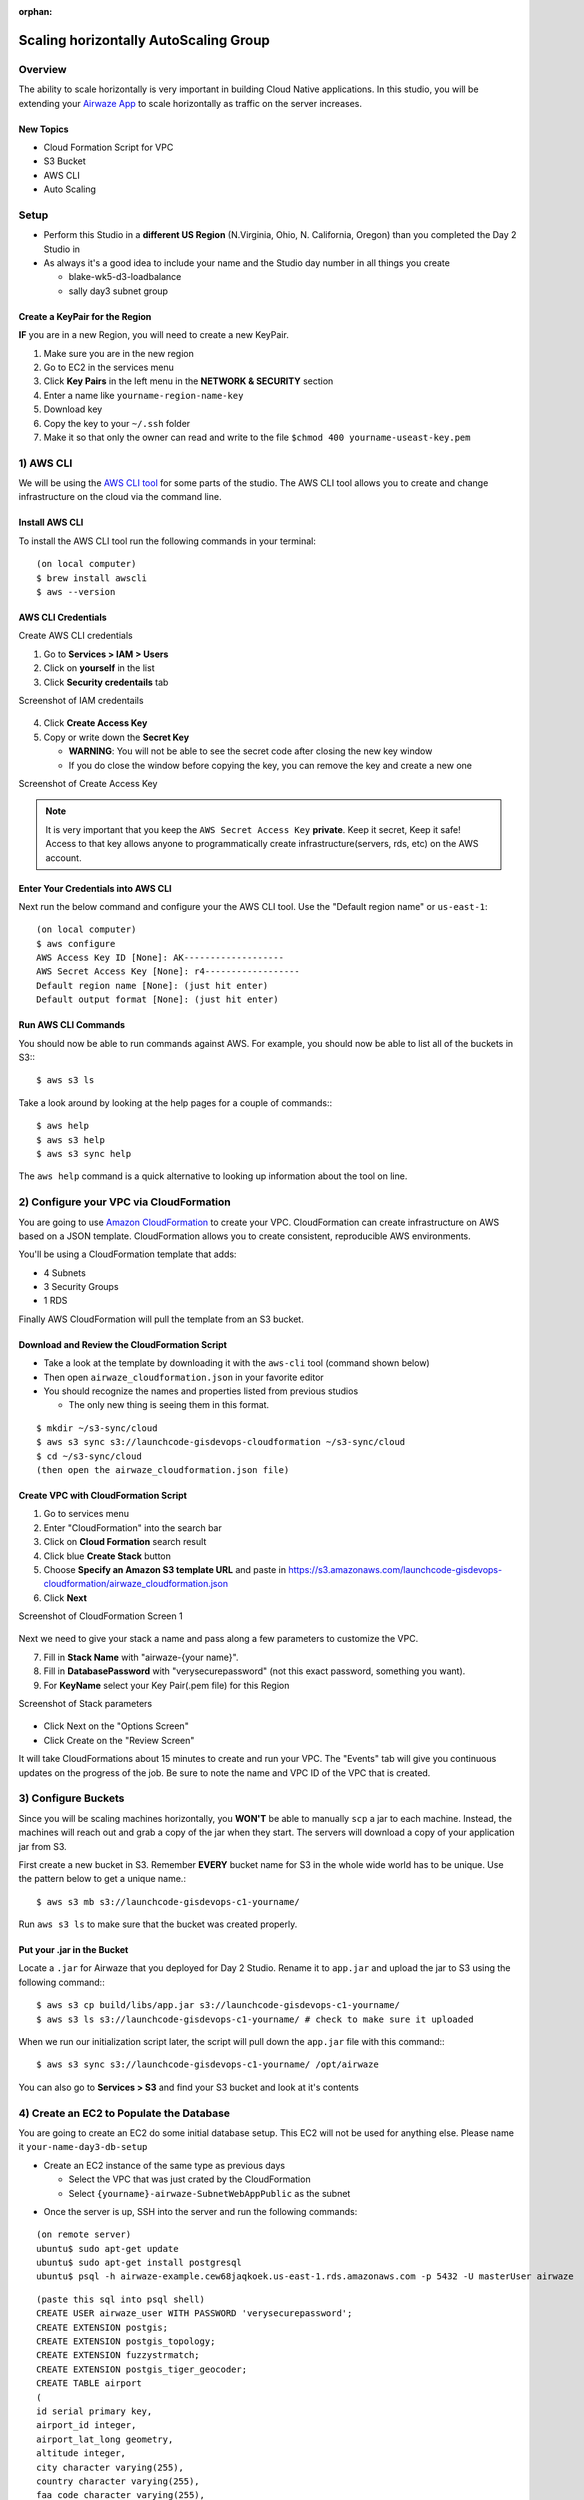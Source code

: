 :orphan:

.. _studio-aws-auto-scaling:

======================================
Scaling horizontally AutoScaling Group
======================================

Overview
========

The ability to scale horizontally is very important in building Cloud Native applications.  In this studio, you will be extending your `Airwaze App <https://gitlab.com/LaunchCodeTraining/airwaze-studio>`_ to scale horizontally as traffic on the server increases.

New Topics
----------
* Cloud Formation Script for VPC
* S3 Bucket
* AWS CLI
* Auto Scaling

Setup
=====

* Perform this Studio in a **different  US Region** (N.Virginia, Ohio, N. California, Oregon) than you completed the Day 2 Studio in
* As always it's a good idea to include your name and the Studio day number in all things you create

  * blake-wk5-d3-loadbalance
  * sally day3 subnet group

Create a KeyPair for the Region
-------------------------------

**IF** you are in a new Region, you will need to create a new KeyPair. 

1. Make sure you are in the new region
2. Go to EC2 in the services menu
3. Click **Key Pairs** in the left menu in the **NETWORK & SECURITY** section
4. Enter a name like ``yourname-region-name-key``
5. Download key
6. Copy the key to your ``~/.ssh`` folder
7. Make it so that only the owner can read and write to the file ``$chmod 400 yourname-useast-key.pem``

1) AWS CLI
==========

We will be using the `AWS CLI tool <https://docs.aws.amazon.com/cli/latest/userguide/cli-chap-welcome.html>`_ for some parts of the studio.  The AWS CLI tool allows you to create and change infrastructure on the cloud via the command line.

Install AWS CLI
---------------

To install the AWS CLI tool run the following commands in your terminal:

::

  (on local computer)
  $ brew install awscli
  $ aws --version

AWS CLI Credentials
-------------------

Create AWS CLI credentials

1. Go to **Services > IAM > Users**
2. Click on **yourself** in the list
3. Click **Security credentails** tab

Screenshot of IAM credentails

  .. image:: /_static/images/day3/iam_get_credentials.png

4. Click **Create Access Key**
5. Copy or write down the **Secret Key**
  
   * **WARNING**: You will not be able to see the secret code after closing the new key window
   * If you do close the window before copying the key, you can remove the key and create a new one

Screenshot of Create Access Key

  .. image:: /_static/images/aws-cli-key.png  


.. note::

  It is very important that you keep the ``AWS Secret Access Key`` **private**.  Keep it secret, Keep it safe!
  Access to that key allows anyone to programmatically create infrastructure(servers, rds, etc) on the AWS account.

Enter Your Credentials into AWS CLI
-----------------------------------

Next run the below command and configure your the AWS CLI tool.  Use the "Default region name" or ``us-east-1``:

::

  (on local computer)
  $ aws configure
  AWS Access Key ID [None]: AK-------------------
  AWS Secret Access Key [None]: r4------------------
  Default region name [None]: (just hit enter)
  Default output format [None]: (just hit enter)

Run AWS CLI Commands
----------------------

You should now be able to run commands against AWS.  For example, you should now be able to list all of the buckets in S3:::

  $ aws s3 ls


Take a look around by looking at the help pages for a couple of commands:::

  $ aws help
  $ aws s3 help
  $ aws s3 sync help


The ``aws help`` command is a quick alternative to looking up information about the tool on line.

2) Configure your VPC via CloudFormation
========================================

You are going to use `Amazon CloudFormation <https://aws.amazon.com/cloudformation/>`_ to create your VPC.  CloudFormation can create infrastructure on AWS based on a JSON template.  CloudFormation allows you to create consistent, reproducible AWS environments.

You'll be using a CloudFormation template that adds:

* 4 Subnets
* 3 Security Groups
* 1 RDS

Finally AWS CloudFormation will pull the template from an S3 bucket.

Download and Review the CloudFormation Script
---------------------------------------------

* Take a look at the template by downloading it with the ``aws-cli`` tool (command shown below)
* Then open ``airwaze_cloudformation.json`` in your favorite editor
* You should recognize the names and properties listed from previous studios

  * The only new thing is seeing them in this format.
  
::

  $ mkdir ~/s3-sync/cloud
  $ aws s3 sync s3://launchcode-gisdevops-cloudformation ~/s3-sync/cloud
  $ cd ~/s3-sync/cloud
  (then open the airwaze_cloudformation.json file)


Create VPC with CloudFormation Script
-------------------------------------

1. Go to services menu
2. Enter "CloudFormation" into the search bar
3. Click on **Cloud Formation** search result 
4. Click blue **Create Stack** button
5. Choose **Specify an Amazon S3 template URL** and paste in https://s3.amazonaws.com/launchcode-gisdevops-cloudformation/airwaze_cloudformation.json
6. Click **Next**

Screenshot of CloudFormation Screen 1

  .. image:: /_static/images/day3/stack_screen_1.png

Next we need to give your stack a name and pass along a few parameters to customize the VPC.

7. Fill in **Stack Name** with "airwaze-{your name}".
8. Fill in **DatabasePassword** with "verysecurepassword" (not this exact password, something you want).
9. For **KeyName** select your Key Pair(.pem file) for this Region

Screenshot of Stack parameters

  .. image:: /_static/images/day3/stack-parameters2.png

* Click Next on the "Options Screen"
* Click Create on the "Review Screen"

It will take CloudFormations about 15 minutes to create and run your VPC.  The "Events" tab will give you continuous updates on the progress of the job.
Be sure to note the name and VPC ID of the VPC that is created.

3) Configure Buckets
====================

Since you will be scaling machines horizontally, you **WON'T** be able to manually ``scp`` a jar to each machine.  Instead, the machines will reach out and grab a copy of the jar when they start.  The servers will download a copy of your application jar from S3.

First create a new bucket in S3.  Remember **EVERY** bucket name for S3 in the whole wide world has to be unique.  Use the pattern below to get a unique name.::

  $ aws s3 mb s3://launchcode-gisdevops-c1-yourname/


Run ``aws s3 ls`` to make sure that the bucket was created properly.

Put your .jar in the Bucket
----------------------------

Locate a ``.jar`` for Airwaze that you deployed for Day 2 Studio. Rename it to ``app.jar`` and upload the jar to S3 using the following command:::

  $ aws s3 cp build/libs/app.jar s3://launchcode-gisdevops-c1-yourname/
  $ aws s3 ls s3://launchcode-gisdevops-c1-yourname/ # check to make sure it uploaded


When we run our initialization script later, the script will pull down the ``app.jar`` file with this command:::

  $ aws s3 sync s3://launchcode-gisdevops-c1-yourname/ /opt/airwaze


You can also go to **Services > S3** and find your S3 bucket and look at it's contents


4) Create an EC2 to Populate the Database
=========================================

You are going to create an EC2 do some initial database setup. This EC2 will not be used for anything else. Please name it ``your-name-day3-db-setup``

* Create an EC2 instance of the same type as previous days
  
  * Select the VPC that was just crated by the CloudFormation
  * Select ``{yourname}-airwaze-SubnetWebAppPublic`` as the subnet

.. image:: /_static/images/ec2-vpc-subnet.png


* Once the server is up, SSH into the server and run the following commands:

::

  (on remote server)
  ubuntu$ sudo apt-get update
  ubuntu$ sudo apt-get install postgresql
  ubuntu$ psql -h airwaze-example.cew68jaqkoek.us-east-1.rds.amazonaws.com -p 5432 -U masterUser airwaze

::
   
  (paste this sql into psql shell)
  CREATE USER airwaze_user WITH PASSWORD 'verysecurepassword';
  CREATE EXTENSION postgis;
  CREATE EXTENSION postgis_topology;
  CREATE EXTENSION fuzzystrmatch;
  CREATE EXTENSION postgis_tiger_geocoder;
  CREATE TABLE airport
  (
  id serial primary key,
  airport_id integer,
  airport_lat_long geometry,
  altitude integer,
  city character varying(255),
  country character varying(255),
  faa_code character varying(255),
  icao character varying(255),
  name character varying(255),
  time_zone character varying(255)
  );
  CREATE TABLE route
  (
  id serial primary key,
  airline character varying(255),
  airline_id integer,
  dst character varying(255),
  dst_id integer,
  route_geom geometry,
  src character varying(255),
  src_id integer
  );
  ALTER TABLE airport OWNER to airwaze_user;
  ALTER TABLE route OWNER to airwaze_user;


Also, send up the ``routes.csv`` file and the ``Airports.csv`` file and get those in the database.::

  (on local computer)
  $ scp -i ~/.ssh/mikes-keys.pem routes.csv  ubuntu@35.170.78.180:/home/ubuntu
  $ scp -i ~/.ssh/mikes-keys.pem Airports.csv  ubuntu@35.170.78.180:/home/ubuntu

Then after the csv files have been copied to the server you can populate the database by running these commands.

::

  (remote server)
  ubuntu$ psql -h airwaze-example.cew68jaqkoek.us-east-1.rds.amazonaws.com -d airwaze -U airwaze_user -c "\copy route(src, src_id, dst, dst_id, airline, route_geom) from STDIN DELIMITER ',' CSV HEADER" < /home/ubuntu/routes.csv
  ubuntu$ psql -h airwaze-example.cew68jaqkoek.us-east-1.rds.amazonaws.com -d airwaze -U airwaze_user -c "\copy airport(airport_id, name, city, country, faa_code, icao, altitude, time_zone, airport_lat_long) from STDIN DELIMITER ',' CSV HEADER" < /home/ubuntu/Airports.csv


5) Create the Launch Configuration
==================================

You now have all of the pieces set up to begin Auto Scaling EC2 machines.

* Navigate to `AutoScaling Page <https://console.aws.amazon.com/ec2/autoscaling/home>`_ on the sidebar of EC2
* Click **Create Auto Scaling Group**.

Screenshot of AutoScale Start

  .. image:: /_static/images/day3/create_auto_scaling_group.png

A LaunchConfiguration is essentially creating a template for all of the EC2 instances that will be created automatically via Auto Scale.

* You are going to create a new Launch Configuration.

Screenshot of AutoScale Step 1

  .. image:: /_static/images/day3/auto_scale_step_1.png

The Launch Configuration is going to be very similar to setting up a normal EC2 instance.

* Choose the Ubuntu distribution on the AMI screen.

Screenshot of Auto Scale AMI

  .. image:: /_static/images/day3/auto_scale_ami.png

* Choose the micro instance.

Screenshot of Auto Scale instance size

  .. image:: /_static/images/day3/auto_scale_instance_size.png

There are several important configurations that have to be made on the **Configure Details** screen.

The moist important is the User data.  The **User data** is the script that runs as the server starts up.  This script creates the proper directories, configures systemd, and launches the app. Additionally, the app pulls down a copy of the jar file from S3.

There are two pieces of data to change in the **User data** script:

* Copy the **User Data script** that is provided below and paste it into an editor
* Set ``APP_DB_HOST`` to the endpoint of your RDS database.
* Change the ``aws s3 c s3://launchcode-gisdevops-c1-yourbucket/app.jar /opt/airwaze/app.jar`` command to point to the bucket that you created earlier in the studio.
* Paste your updated script in the "User data" field.
* Set "IAM role" to "EC2_to_S3_readonly". When the machine is starting, the startup script will need to reach out to S3.  The "IAM role" gives the startup script the proper credentials to be authenticated to access S3.
* Set the name of the configuration to ``airwaze-{your name}-config``.
* Change the "IP Address Type" to be ``Assign a public IP address to every instance``.

Screenshot of Auto Scale configuration

  .. image:: /_static/images/day3/auto_scale_config.png

* Click "Next: Configure Security Group"
* On the Security Group screen, choose the ``WebAppSecurityGroup`` from your VPC.  The key is that you want to have ports 22 and 80 open on the machines that you are running.
* Click "Review"
* Click "Create Launch configuration"

User Data Script (remember to change certain parts)
---------------------------------------------------
::

  #!/bin/bash
  # Install Java
  apt-get update -y && apt-get install -y openjdk-8-jdk awscli

  # Create airwaze user
  useradd -M airwaze
  mkdir /opt/airwaze
  mkdir /etc/opt/airwaze
  aws s3 cp s3://launchcode-gisdevops-c1-traineemike/app.jar /opt/airwaze/app.jar
  chown -R airwaze:airwaze /opt/airwaze /etc/opt/airwaze
  chmod 777 /opt/airwaze

  # Write Airwaze config file
  cat << EOF > /etc/opt/airwaze/airwaze.config
  APP_DB_HOST=airwaze-example.cew68jaqkoek.us-east-1.rds.amazonaws.com
  APP_DB_PORT=5432
  APP_DB_NAME=airwaze
  APP_DB_USER=airwaze_user
  APP_DB_PASS=verysecurepassword
  EOF

  # Write systemd unit file
  cat << EOF > /etc/systemd/system/airwaze.service
  [Unit]
  Description=Airwaze Studio
  After=syslog.target

  [Service]
  User=airwaze
  EnvironmentFile=/etc/opt/airwaze/airwaze.config
  ExecStart=/usr/bin/java -jar /opt/airwaze/app.jar SuccessExitStatus=143
  Restart=always

  [Install]
  WantedBy=multi-user.target
  EOF

  systemctl enable airwaze.service
  systemctl start airwaze.service

Screenshot of Auto Scale security groups

  .. image:: /_static/images/day3/auto_scale_security_groups.png

6) Create the Auto Scale Group
==============================

The Auto Scale Group is the piece of configuration responsible for how and when new machines are spun up (and spun down). Spun up = created and started. Spun down = stopped and possibly deleted.

The first step is configuring where the machines will be spun up.

* For "Group name", provide a name similiar to ``airwaze-{your name}`` (replace {your name} of course...)
* For "Network", choose your VPC.
* For "Subnet", choose the ``SubnetWebAppPublic``.
* Click "Next: Configure Scaling Policy"

Screenshot of Auto Scale configuration

  .. image:: /_static/images/day3/auto_scale_group_1.png

The next screen configures how an app scales up.

* Select ``Use scaling policies to adjust the capacity of this group``.
* Mark that the app can scale up to 5 machines.
* Change the name to ``Scale Fast!``.
* Set the "Target value" to 5.  "Target value" is the percentage of CPU that triggers another machine to be provisioned.
* Set the "Instances need" to 40 seconds.  Since Spring Boot packages the web server in the jar, your application doesn't need as much start time as other machines.
* Click "Next: Configure Notifications"

Screenshot of Auto Scale configuration

  .. image:: /_static/images/day3/auto_scale_group_config.png

* Click "Next: Configure Tags"
* Click "Review"
* Click "Create Auto Scaling Group"

This will create you Auto Scaling Group.  At first, the summary page will say 0 instances; it typically takes a couple of minutes to initialize.

Screenshot of Auto Scaling Group Dash

  .. image:: /_static/images/day3/auto_scaling_group_dash.png

The "Instances" tab will show you how many machines you currently have running in your Auto Scaling Group.

Screenshot of the Instances tab

  .. image:: /_static/images/day3/auto_scaling_instances_tab.png

Next you need to hook a load balancer up to your Auto Scaling Group.  We'll need to configure the Target Groups of the Elastic Load Balancer.

* Navigate to the `Target Groups Page <https://console.aws.amazon.com/ec2/v2/home?&region=us-east-1#TargetGroups:sort=targetGroupName>`_ and select the Target Group in your VPC.
* Click "Edit"

Screenshot of Target Groups Edit

  .. image:: /_static/images/day3/target_groups_click_edit.png

* Select ``WebAppTargets`` from the "Target Groups" drop down.

Screenshot of Target Groups select target

  .. image:: /_static/images/day3/target_groups_set_target.png

7) Placing Load on your App
===========================

Next, you want to test that your autoscaling is working properly.

You are going to be using a Node library called `loadtest <https://www.npmjs.com/package/loadtest>`_.
Loadtest measures the average latency time of a concurrent requests to a server.

.. note::

  Note: Tools like loadtest and Apache AB are like guns.  You don't point them live things unless you want to kill it.  It's fine to point a load test tool at your non production apps on AWS; in fact you need to make sure that it can handle load.  You would never want to point a load testing tool at a live site because:
  * It's your live site (your staging environment should be similar enough to production to replicate the error).
  * Your production site will be sitting behind one or more layers like a CDN.  Your load test is going to look a lot like a denial of service attack. Services like your CDN are designed to recognize and block attacks at the fringe of your network.  Running a load test against a live site is a good way to get your IP address blocked.

To install `loadtest <https://www.npmjs.com/package/loadtest>`_ install the following npm package globally (``-g``)::

  $ sudo npm install -g loadtest


Next, you can run a command to put load on the server. The following command runs 200 requests per second sending 10 concurrent results to the server at a time.::

  loadtest -c 10 --rps 200 http://internal-airwa-WebAp-1CT34V4AX36U0-774969334.us-east-1.elb.amazonaws.com

How many auto scaling servers does it take to accomodate a load of 200 requests per second?
